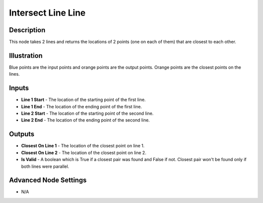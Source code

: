 Intersect Line Line
===================

Description
-----------

This node takes 2 lines and returns the locations of 2 points (one on each of them) that are closest to each other.

.. image:: images/intersect_line_line_node.png
   :width: 160pt

Illustration
------------

.. image:: images/intersect_line_line_node_illustration.png

Blue points are the input points and orange points are the output points. Orange points are the closest points on the lines.

Inputs
------

- **Line 1 Start** - The location of the starting point of the first line.
- **Line 1 End** - The location of the ending point of the first line.
- **Line 2 Start** - The location of the starting point of the second line.
- **Line 2 End** - The location of the ending point of the second line.


Outputs
-------

- **Closest On Line 1** - The location of the closest point on line 1.
- **Closest On Line 2** - The location of the closest point on line 2.
- **Is Valid** - A boolean which is True if a closest pair was found and False if not. Closest pair won't be found only if both lines were parallel.

Advanced Node Settings
----------------------

- N/A

